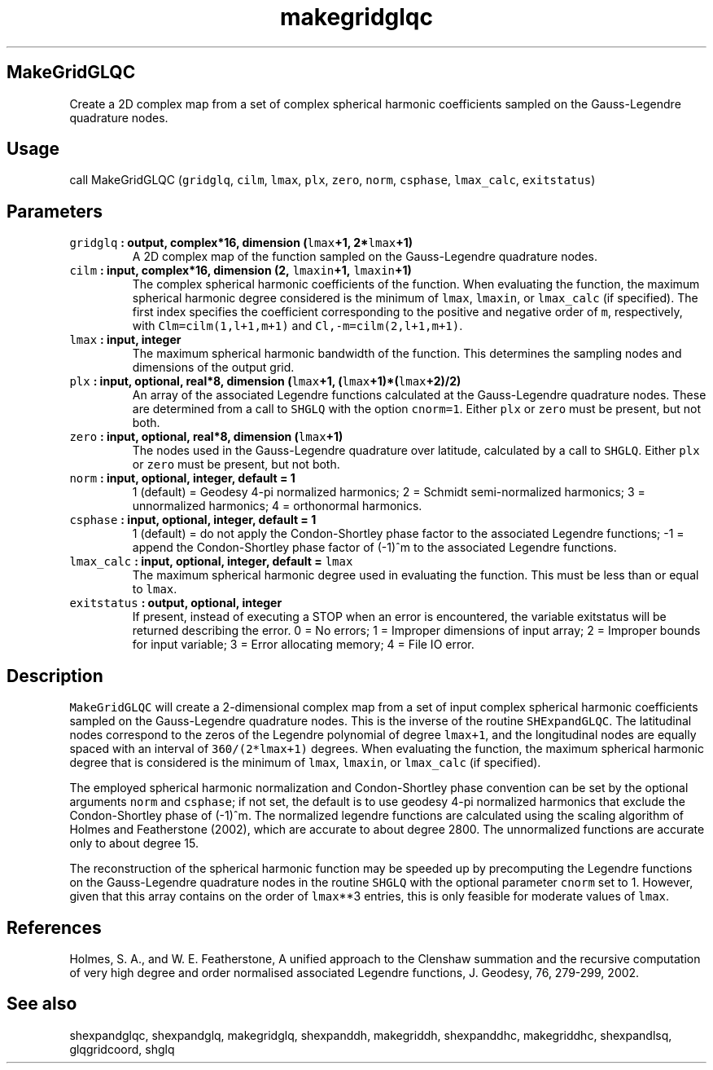 .\" Automatically generated by Pandoc 2.0.5
.\"
.TH "makegridglqc" "1" "2017\-12\-23" "Fortran 95" "SHTOOLS 4.2"
.hy
.SH MakeGridGLQC
.PP
Create a 2D complex map from a set of complex spherical harmonic
coefficients sampled on the Gauss\-Legendre quadrature nodes.
.SH Usage
.PP
call MakeGridGLQC (\f[C]gridglq\f[], \f[C]cilm\f[], \f[C]lmax\f[],
\f[C]plx\f[], \f[C]zero\f[], \f[C]norm\f[], \f[C]csphase\f[],
\f[C]lmax_calc\f[], \f[C]exitstatus\f[])
.SH Parameters
.TP
.B \f[C]gridglq\f[] : output, complex*16, dimension (\f[C]lmax\f[]+1, 2*\f[C]lmax\f[]+1)
A 2D complex map of the function sampled on the Gauss\-Legendre
quadrature nodes.
.RS
.RE
.TP
.B \f[C]cilm\f[] : input, complex*16, dimension (2, \f[C]lmaxin\f[]+1, \f[C]lmaxin\f[]+1)
The complex spherical harmonic coefficients of the function.
When evaluating the function, the maximum spherical harmonic degree
considered is the minimum of \f[C]lmax\f[], \f[C]lmaxin\f[], or
\f[C]lmax_calc\f[] (if specified).
The first index specifies the coefficient corresponding to the positive
and negative order of \f[C]m\f[], respectively, with
\f[C]Clm=cilm(1,l+1,m+1)\f[] and \f[C]Cl,\-m=cilm(2,l+1,m+1)\f[].
.RS
.RE
.TP
.B \f[C]lmax\f[] : input, integer
The maximum spherical harmonic bandwidth of the function.
This determines the sampling nodes and dimensions of the output grid.
.RS
.RE
.TP
.B \f[C]plx\f[] : input, optional, real*8, dimension (\f[C]lmax\f[]+1, (\f[C]lmax\f[]+1)*(\f[C]lmax\f[]+2)/2)
An array of the associated Legendre functions calculated at the
Gauss\-Legendre quadrature nodes.
These are determined from a call to \f[C]SHGLQ\f[] with the option
\f[C]cnorm=1\f[].
Either \f[C]plx\f[] or \f[C]zero\f[] must be present, but not both.
.RS
.RE
.TP
.B \f[C]zero\f[] : input, optional, real*8, dimension (\f[C]lmax\f[]+1)
The nodes used in the Gauss\-Legendre quadrature over latitude,
calculated by a call to \f[C]SHGLQ\f[].
Either \f[C]plx\f[] or \f[C]zero\f[] must be present, but not both.
.RS
.RE
.TP
.B \f[C]norm\f[] : input, optional, integer, default = 1
1 (default) = Geodesy 4\-pi normalized harmonics; 2 = Schmidt
semi\-normalized harmonics; 3 = unnormalized harmonics; 4 = orthonormal
harmonics.
.RS
.RE
.TP
.B \f[C]csphase\f[] : input, optional, integer, default = 1
1 (default) = do not apply the Condon\-Shortley phase factor to the
associated Legendre functions; \-1 = append the Condon\-Shortley phase
factor of (\-1)^m to the associated Legendre functions.
.RS
.RE
.TP
.B \f[C]lmax_calc\f[] : input, optional, integer, default = \f[C]lmax\f[]
The maximum spherical harmonic degree used in evaluating the function.
This must be less than or equal to \f[C]lmax\f[].
.RS
.RE
.TP
.B \f[C]exitstatus\f[] : output, optional, integer
If present, instead of executing a STOP when an error is encountered,
the variable exitstatus will be returned describing the error.
0 = No errors; 1 = Improper dimensions of input array; 2 = Improper
bounds for input variable; 3 = Error allocating memory; 4 = File IO
error.
.RS
.RE
.SH Description
.PP
\f[C]MakeGridGLQC\f[] will create a 2\-dimensional complex map from a
set of input complex spherical harmonic coefficients sampled on the
Gauss\-Legendre quadrature nodes.
This is the inverse of the routine \f[C]SHExpandGLQC\f[].
The latitudinal nodes correspond to the zeros of the Legendre polynomial
of degree \f[C]lmax+1\f[], and the longitudinal nodes are equally spaced
with an interval of \f[C]360/(2*lmax+1)\f[] degrees.
When evaluating the function, the maximum spherical harmonic degree that
is considered is the minimum of \f[C]lmax\f[], \f[C]lmaxin\f[], or
\f[C]lmax_calc\f[] (if specified).
.PP
The employed spherical harmonic normalization and Condon\-Shortley phase
convention can be set by the optional arguments \f[C]norm\f[] and
\f[C]csphase\f[]; if not set, the default is to use geodesy 4\-pi
normalized harmonics that exclude the Condon\-Shortley phase of (\-1)^m.
The normalized legendre functions are calculated using the scaling
algorithm of Holmes and Featherstone (2002), which are accurate to about
degree 2800.
The unnormalized functions are accurate only to about degree 15.
.PP
The reconstruction of the spherical harmonic function may be speeded up
by precomputing the Legendre functions on the Gauss\-Legendre quadrature
nodes in the routine \f[C]SHGLQ\f[] with the optional parameter
\f[C]cnorm\f[] set to 1.
However, given that this array contains on the order of \f[C]lmax\f[]**3
entries, this is only feasible for moderate values of \f[C]lmax\f[].
.SH References
.PP
Holmes, S.
A., and W.
E.
Featherstone, A unified approach to the Clenshaw summation and the
recursive computation of very high degree and order normalised
associated Legendre functions, J.
Geodesy, 76, 279\-299, 2002.
.SH See also
.PP
shexpandglqc, shexpandglq, makegridglq, shexpanddh, makegriddh,
shexpanddhc, makegriddhc, shexpandlsq, glqgridcoord, shglq

